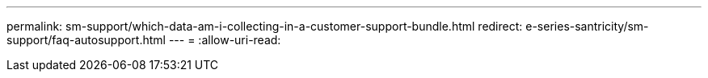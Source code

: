 ---
permalink: sm-support/which-data-am-i-collecting-in-a-customer-support-bundle.html 
redirect: e-series-santricity/sm-support/faq-autosupport.html 
---
= 
:allow-uri-read: 


